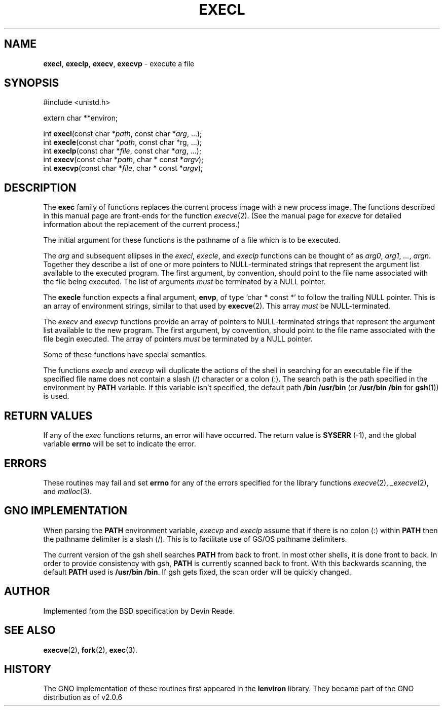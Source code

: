 .\" Copyright (c) 1991 The Regents of the University of California.
.\" All rights reserved.
.\"
.\" Redistribution and use in source and binary forms, with or without
.\" modification, are permitted provided that the following conditions
.\" are met:
.\" 1. Redistributions of source code must retain the above copyright
.\"    notice, this list of conditions and the following disclaimer.
.\" 2. Redistributions in binary form must reproduce the above copyright
.\"    notice, this list of conditions and the following disclaimer in the
.\"    documentation and/or other materials provided with the distribution.
.\" 3. All advertising materials mentioning features or use of this software
.\"    must display the following acknowledgement:
.\"	This product includes software developed by the University of
.\"	California, Berkeley and its contributors.
.\" 4. Neither the name of the University nor the names of its contributors
.\"    may be used to endorse or promote products derived from this software
.\"    without specific prior written permission.
.\"
.\" THIS SOFTWARE IS PROVIDED BY THE REGENTS AND CONTRIBUTORS ``AS IS'' AND
.\" ANY EXPRESS OR IMPLIED WARRANTIES, INCLUDING, BUT NOT LIMITED TO, THE
.\" IMPLIED WARRANTIES OF MERCHANTABILITY AND FITNESS FOR A PARTICULAR PURPOSE
.\" ARE DISCLAIMED.  IN NO EVENT SHALL THE REGENTS OR CONTRIBUTORS BE LIABLE
.\" FOR ANY DIRECT, INDIRECT, INCIDENTAL, SPECIAL, EXEMPLARY, OR CONSEQUENTIAL
.\" DAMAGES (INCLUDING, BUT NOT LIMITED TO, PROCUREMENT OF SUBSTITUTE GOODS
.\" OR SERVICES; LOSS OF USE, DATA, OR PROFITS; OR BUSINESS INTERRUPTION)
.\" HOWEVER CAUSED AND ON ANY THEORY OF LIABILITY, WHETHER IN CONTRACT, STRICT
.\" LIABILITY, OR TORT (INCLUDING NEGLIGENCE OR OTHERWISE) ARISING IN ANY WAY
.\" OUT OF THE USE OF THIS SOFTWARE, EVEN IF ADVISED OF THE POSSIBILITY OF
.\" SUCH DAMAGE.
.\"
.\"     from: @(#)exec.3	6.4 (Berkeley) 4/19/91
.\"	exec.3,v 1.2 1993/07/30 08:35:49 mycroft Exp
.\"
.\" This man page has been modified to conform with the lenviron v1.1.3
.\" release for Gno v2.0.3 and later by Devin Reade.  glyn@cs.ualberta.ca
.\"
.TH EXECL 3 "19 January 1997" GNO "Library Routines"
.SH NAME
.BR execl ,
.BR execlp ,
.BR execv ,
.BR execvp
\- execute a file
.SH SYNOPSIS
#include <unistd.h>
.sp 1
extern char **environ;
.sp 1
int
\fBexecl\fR(const char *\fIpath\fR, const char *\fIarg\fR, ...);
.br
int
\fBexecle\fR(const char *\fIpath\fR, const char *\farg\fR, ...);
.br
int
\fBexeclp\fR(const char *\fIfile\fR, const char *\fIarg\fR, ...);
.br
int
\fBexecv\fR(const char *\fIpath\fR, char * const *\fIargv\fR);
.br
int
\fBexecvp\fR(const char *\fIfile\fR, char * const *\fIargv\fR);
.SH DESCRIPTION
The
.BR exec
family of functions replaces the current process image with a
new process image.
The functions described in this manual page are front-ends for the function
\fIexecve\fR(2). (See the manual page for \fIexecve\fR
for detailed information about the replacement of the current process.)
.LP
The initial argument for these functions is the pathname of a file which
is to be executed.
.LP
The
.I arg
and subsequent ellipses in the
.IR execl ,
.IR execle ,
and
.I execlp
functions can be thought of as
.IR arg0 ,
.IR arg1 ,
.IR "..." ,
.IR argn .
Together they describe a list of one or more pointers to NULL-terminated
strings that represent the argument list available to the executed program.
The first argument, by convention, should point to the file name associated
with the file being executed.
The list of arguments
.I must
be terminated by a NULL pointer.
.LP
The
.BR execle
function expects a final argument,
.BR envp ,
of type 'char * const *' to follow
the trailing NULL pointer.  This is an array of environment strings,
similar to that used by
.BR execve (2).
This array
.IR must
be NULL-terminated.
.LP
The
.I execv
and
.I execvp
functions provide an array of pointers to NULL-terminated strings that
represent the argument list available to the new program.
The first argument, by convention, should point to the file name associated
with the file begin executed.
The array of pointers
.I must
be terminated by a NULL pointer.
.LP
Some of these functions have special semantics.
.LP
The functions
.I execlp
and
.I execvp
will duplicate the actions of the shell in searching for an executable file
if the specified file name does not contain a slash (/) character or a
colon (:).
The search path is the path specified in the environment by
.B PATH
variable.
If this variable isn't specified, the default path
.BR "/bin /usr/bin"
(or
.BR "/usr/bin /bin"
for
.BR gsh (1))
is used.
.SH RETURN VALUES
If any of the
.I exec
functions returns, an error will have occurred.
The return value is \fBSYSERR\fR (\-1), and the global variable
.B errno
will be set to indicate the error.
.SH ERRORS
These routines may fail and set
.B errno
for any of the errors specified for the library functions 
.IR execve (2),
.IR _execve (2),
and 
.IR malloc (3).
.SH GNO IMPLEMENTATION
When parsing the
.B PATH
environment variable,
.I execvp
and
.I execlp
assume that if there is no colon (:) within
.B PATH
then the pathname delimiter is a slash (/).  This is to facilitate use
of GS/OS pathname delimiters.
.LP
The current version of the gsh shell searches
.B PATH
from back to front.  In most other shells, it is done front to back.  In
order to provide consistency with gsh,
.B PATH
is currently scanned back to front.  With this backwards scanning, the
default
.B PATH
used is
.BR "/usr/bin /bin" .
If gsh gets fixed, the     
scan order will be quickly changed.
.SH AUTHOR
Implemented from the BSD specification by Devin Reade.
.SH SEE ALSO
.BR execve (2),
.BR fork (2),
.BR exec (3).
.SH HISTORY
The GNO implementation of these routines first appeared in the
.BR lenviron
library.  They became part of the GNO distribution as of v2.0.6
